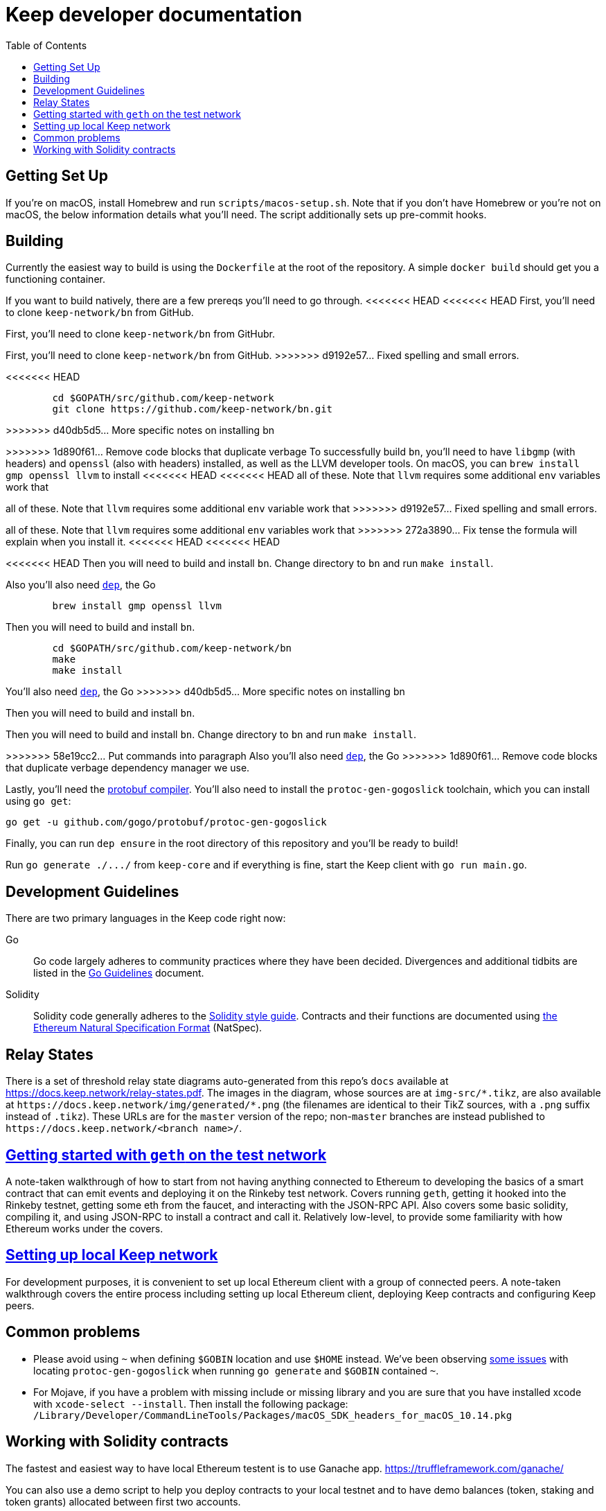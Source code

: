 :toc: macro

= Keep developer documentation

toc::[]

== Getting Set Up

If you're on macOS, install Homebrew and run `scripts/macos-setup.sh`. Note
that if you don't have Homebrew or you're not on macOS, the below information
details what you'll need. The script additionally sets up pre-commit hooks.

== Building

Currently the easiest way to build is using the `Dockerfile` at the root of the
repository. A simple `docker build` should get you a functioning container.

If you want to build natively, there are a few prereqs you'll need to go through.
<<<<<<< HEAD
<<<<<<< HEAD
First, you'll need to clone `keep-network/bn` from GitHub.
=======
First, you'll need to clone `keep-network/bn` from GitHubr.
=======
First, you'll need to clone `keep-network/bn` from GitHub.
>>>>>>> d9192e57... Fixed spelling and small errors.

<<<<<<< HEAD
```
	cd $GOPATH/src/github.com/keep-network
	git clone https://github.com/keep-network/bn.git
```
>>>>>>> d40db5d5... More specific notes on installing bn

=======
>>>>>>> 1d890f61... Remove code blocks that duplicate verbage
To successfully build `bn`, you'll need to have `libgmp` (with
headers) and `openssl` (also with headers) installed, as well as the LLVM
developer tools. On macOS, you can `brew install gmp openssl llvm` to install
<<<<<<< HEAD
<<<<<<< HEAD
all of these. Note that `llvm` requires some additional `env` variables work that
=======
all of these. Note that `llvm` requires some additional `env` variable work that
>>>>>>> d9192e57... Fixed spelling and small errors.
=======
all of these. Note that `llvm` requires some additional `env` variables work that
>>>>>>> 272a3890... Fix tense 
the formula will explain when you install it.
<<<<<<< HEAD
<<<<<<< HEAD

<<<<<<< HEAD
Then you will need to build and install `bn`. Change directory to `bn` and
run `make install`.

Also you'll also need https://github.com/golang/dep=installation[`dep`], the Go
=======
```
	brew install gmp openssl llvm
```

Then you will need to build and install `bn`. 

```
	cd $GOPATH/src/github.com/keep-network/bn
	make
	make install
```

You'll also need https://github.com/golang/dep=installation[`dep`], the Go
>>>>>>> d40db5d5... More specific notes on installing bn
=======
Then you will need to build and install `bn`. 
=======

Then you will need to build and install `bn`. Change directory to `bn` and
run `make install`.

>>>>>>> 58e19cc2... Put commands into paragraph
Also you'll also need https://github.com/golang/dep=installation[`dep`], the Go
>>>>>>> 1d890f61... Remove code blocks that duplicate verbage
dependency manager we use.

Lastly, you'll need the https://developers.google.com/protocol-buffers/docs/downloads[protobuf compiler].
You'll also need to install the `protoc-gen-gogoslick` toolchain, which you can
install using `go get`:

```
go get -u github.com/gogo/protobuf/protoc-gen-gogoslick
```

Finally, you can run `dep ensure` in the root directory of this repository and
you'll be ready to build!

Run `+go generate ./.../+` from `keep-core` and if everything is fine, start the
Keep client with `go run main.go`.

== Development Guidelines

There are two primary languages in the Keep code right now:

Go::
  Go code largely adheres to community practices where they have been decided.
  Divergences and additional tidbits are listed in the link:go-guidelines.adoc[Go
  Guidelines] document.

Solidity::
  Solidity code generally adheres to the
  https://solidity.readthedocs.io/en/latest/style-guide.html[Solidity style guide].
  Contracts and their functions are documented using
  https://github.com/ethereum/wiki/wiki/Ethereum-Natural-Specification-Format[the
  Ethereum Natural Specification Format] (NatSpec).

== Relay States

There is a set of threshold relay state diagrams auto-generated from this
repo's `docs` available at https://docs.keep.network/relay-states.pdf. The
images in the diagram, whose sources are at `img-src/*.tikz`, are also
available at `+https://docs.keep.network/img/generated/*.png+` (the filenames
are identical to their TikZ sources, with a `.png` suffix instead of
`.tikz`). These URLs are for the `master` version of the repo; non-`master`
branches are instead published to `+https://docs.keep.network/<branch name>/+`.

== link:getting-started-ethereum.adoc[Getting started with `geth` on the test network]

A note-taken walkthrough of how to start from not having anything connected to
Ethereum to developing the basics of a smart contract that can emit events and
deploying it on the Rinkeby test network. Covers running `geth`, getting it
hooked into the Rinkeby testnet, getting some eth from the faucet, and
interacting with the JSON-RPC API. Also covers some basic solidity, compiling
it, and using JSON-RPC to install a contract and call it. Relatively low-level,
to provide some familiarity with how Ethereum works under the covers.

== <<local-keep-network.adoc,Setting up local Keep network>>

For development purposes, it is convenient to set up local Ethereum client with 
a group of connected peers. A note-taken walkthrough covers the entire process 
including setting up local Ethereum client, deploying Keep contracts and 
configuring Keep peers. 

== Common problems

- Please avoid using `~` when defining `$GOBIN` location and use `$HOME` instead.
  We've been observing https://github.com/google/protobuf/issues/3355[some issues] 
  with locating `protoc-gen-gogoslick` when running `go generate` and `$GOBIN` 
  contained `~`.

- For Mojave, if you have a problem with missing include or missing library and
  you are sure that you have installed xcode with `xcode-select --install`. Then
  install the following package:
  `/Library/Developer/CommandLineTools/Packages/macOS_SDK_headers_for_macOS_10.14.pkg`

== Working with Solidity contracts

The fastest and easiest way to have local Ethereum testent is to use Ganache app.
https://truffleframework.com/ganache/

You can also use a demo script to help you deploy contracts to your local testnet
and to have demo balances (token, staking and token grants) allocated between first
two accounts.

Go to `contracts/solidity` directory and run:

```
npm install
npm run demo
```
